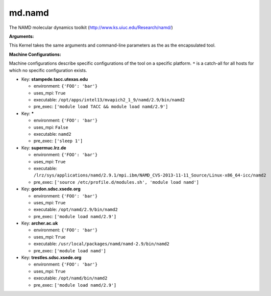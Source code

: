 md.namd
-------

The NAMD molecular dynamics toolkit (http://www.ks.uiuc.edu/Research/namd/)

**Arguments:**

This Kernel takes the same arguments and command-line parameters as the as the encapsulated tool.


**Machine Configurations:**

Machine configurations describe specific configurations of the tool on a specific platform. ``*`` is a catch-all for all hosts for which no specific configuration exists.


* Key: **stampede.tacc.utexas.edu**

  * environment: ``{'FOO': 'bar'}``
  * uses_mpi: ``True``
  * executable: ``/opt/apps/intel13/mvapich2_1_9/namd/2.9/bin/namd2``
  * pre_exec: ``['module load TACC && module load namd/2.9']``

* Key: *****

  * environment: ``{'FOO': 'bar'}``
  * uses_mpi: ``False``
  * executable: ``namd2``
  * pre_exec: ``['sleep 1']``

* Key: **supermuc.lrz.de**

  * environment: ``{'FOO': 'bar'}``
  * uses_mpi: ``True``
  * executable: ``/lrz/sys/applications/namd/2.9.1/mpi.ibm/NAMD_CVS-2013-11-11_Source/Linux-x86_64-icc/namd2``
  * pre_exec: ``['source /etc/profile.d/modules.sh', 'module load namd']``

* Key: **gordon.sdsc.xsede.org**

  * environment: ``{'FOO': 'bar'}``
  * uses_mpi: ``True``
  * executable: ``/opt/namd/2.9/bin/namd2``
  * pre_exec: ``['module load namd/2.9']``

* Key: **archer.ac.uk**

  * environment: ``{'FOO': 'bar'}``
  * uses_mpi: ``True``
  * executable: ``/usr/local/packages/namd/namd-2.9/bin/namd2``
  * pre_exec: ``['module load namd']``

* Key: **trestles.sdsc.xsede.org**

  * environment: ``{'FOO': 'bar'}``
  * uses_mpi: ``True``
  * executable: ``/opt/namd/bin/namd2``
  * pre_exec: ``['module load namd/2.9']``
